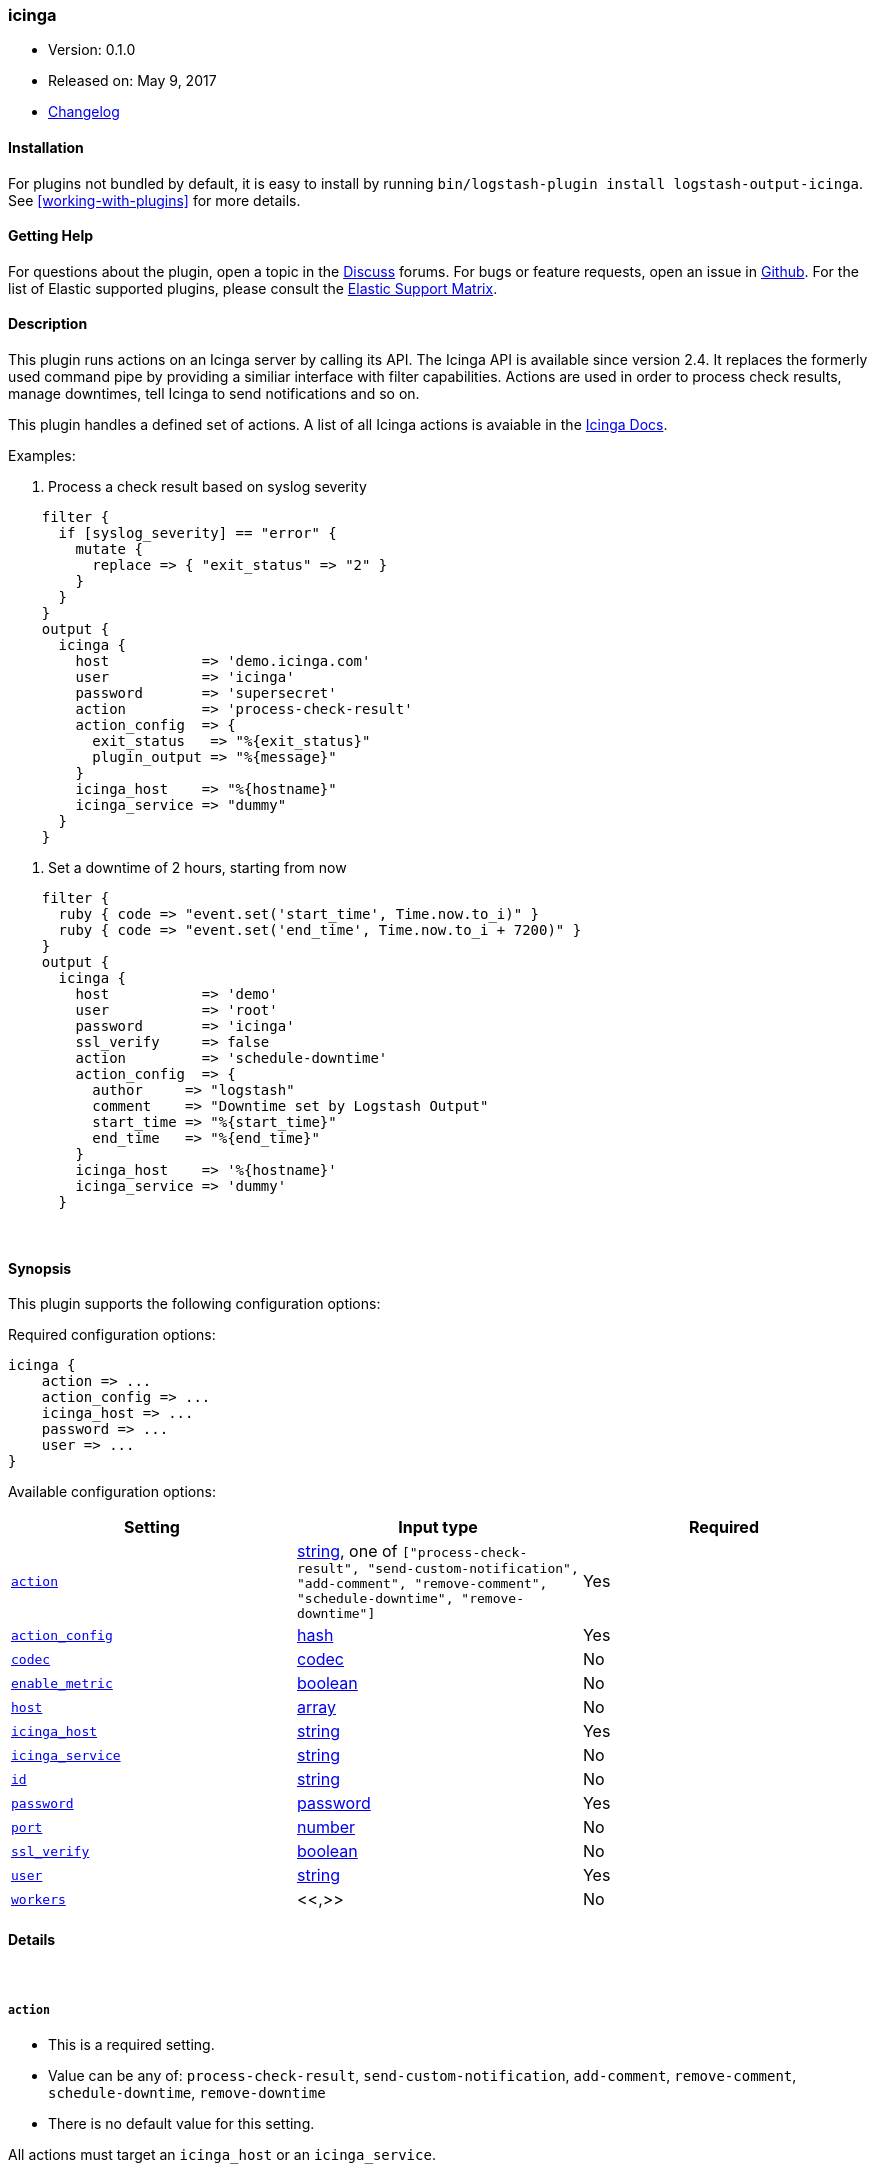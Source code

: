 [[plugins-outputs-icinga]]
=== icinga

* Version: 0.1.0
* Released on: May 9, 2017
* https://github.com/Icinga/logstash-output-icinga/blob/master/CHANGELOG.md#010[Changelog]


==== Installation

For plugins not bundled by default, it is easy to install by running `bin/logstash-plugin install logstash-output-icinga`. See <<working-with-plugins>> for more details.


==== Getting Help

For questions about the plugin, open a topic in the http://discuss.elastic.co[Discuss] forums. For bugs or feature requests, open an issue in https://github.com/elastic/logstash[Github].
For the list of Elastic supported plugins, please consult the https://www.elastic.co/support/matrix#show_logstash_plugins[Elastic Support Matrix].

==== Description


This plugin runs actions on an Icinga server by calling its API. The Icinga API is available since version 2.4.
It replaces the formerly used command pipe by providing a similiar interface with filter capabilities. Actions are
used in order to process check results, manage downtimes, tell Icinga to send notifications and so on.

This plugin handles a defined set of actions. A list of all Icinga actions is avaiable in the
https://docs.icinga.com/icinga2/latest/doc/module/icinga2/chapter/icinga2-api#icinga2-api-actions[Icinga Docs].

Examples:

. Process a check result based on syslog severity

[source,ruby]
    filter {
      if [syslog_severity] == "error" {
        mutate {
          replace => { "exit_status" => "2" }
        }
      }
    }
    output {
      icinga {
        host           => 'demo.icinga.com'
        user           => 'icinga'
        password       => 'supersecret'
        action         => 'process-check-result'
        action_config  => {
          exit_status   => "%{exit_status}"
          plugin_output => "%{message}"
        }
        icinga_host    => "%{hostname}"
        icinga_service => "dummy"
      }
    }

. Set a downtime of 2 hours, starting from now

[source,ruby]
    filter {
      ruby { code => "event.set('start_time', Time.now.to_i)" }
      ruby { code => "event.set('end_time', Time.now.to_i + 7200)" }
    }
    output {
      icinga {
        host           => 'demo'
        user           => 'root'
        password       => 'icinga'
        ssl_verify     => false
        action         => 'schedule-downtime'
        action_config  => {
          author     => "logstash"
          comment    => "Downtime set by Logstash Output"
          start_time => "%{start_time}"
          end_time   => "%{end_time}"
        }
        icinga_host    => '%{hostname}'
        icinga_service => 'dummy'
      }


&nbsp;

==== Synopsis

This plugin supports the following configuration options:

Required configuration options:

[source,json]
--------------------------
icinga {
    action => ...
    action_config => ...
    icinga_host => ...
    password => ...
    user => ...
}
--------------------------



Available configuration options:

[cols="<,<,<",options="header",]
|=======================================================================
|Setting |Input type|Required
| <<plugins-outputs-icinga-action>> |<<string,string>>, one of `["process-check-result", "send-custom-notification", "add-comment", "remove-comment", "schedule-downtime", "remove-downtime"]`|Yes
| <<plugins-outputs-icinga-action_config>> |<<hash,hash>>|Yes
| <<plugins-outputs-icinga-codec>> |<<codec,codec>>|No
| <<plugins-outputs-icinga-enable_metric>> |<<boolean,boolean>>|No
| <<plugins-outputs-icinga-host>> |<<array,array>>|No
| <<plugins-outputs-icinga-icinga_host>> |<<string,string>>|Yes
| <<plugins-outputs-icinga-icinga_service>> |<<string,string>>|No
| <<plugins-outputs-icinga-id>> |<<string,string>>|No
| <<plugins-outputs-icinga-password>> |<<password,password>>|Yes
| <<plugins-outputs-icinga-port>> |<<number,number>>|No
| <<plugins-outputs-icinga-ssl_verify>> |<<boolean,boolean>>|No
| <<plugins-outputs-icinga-user>> |<<string,string>>|Yes
| <<plugins-outputs-icinga-workers>> |<<,>>|No
|=======================================================================


==== Details

&nbsp;

[[plugins-outputs-icinga-action]]
===== `action` 

  * This is a required setting.
  * Value can be any of: `process-check-result`, `send-custom-notification`, `add-comment`, `remove-comment`, `schedule-downtime`, `remove-downtime`
  * There is no default value for this setting.

All actions must target an `icinga_host` or an `icinga_service`.
[cols="<,<",]
|=======================================================================
|Action |Description
| <<process-check-result,process-check-result>> |Process a check result.
| <<send-custom-notification,send-custom-notification>> |Send a custom notification.
| <<add-comment,add-comment>> |Add a comment from an author.
| <<remove-comment,remove-comment>> |Remove all comments created by a certain author.
| <<schedule-downtime,schedule-downtime>> |Schedule a downtime for a host or service.
| <<remove-downtime,remove-downtime>> |Remove all downtimes created by a certain author.
|=======================================================================

[[plugins-outputs-icinga-action_config]]
===== `action_config` 

  * This is a required setting.
  * Value type is <<hash,hash>>
  * There is no default value for this setting.

Each action has its own parameters. Values of settings inside of `action_config` may include existing fields.

[source,ruby]
    icinga {
      [...]
      action        => "add-comment"
      action_config => {
        author  => "%{somefield}_logstash"
        comment => "%{message}"
      }
    }

====== `process-check-result`
[cols="<,<,<",]
|=======================================================================
|Setting |Input type|Required
| `exit_status` |<<number,number>>, For services: 0=OK, 1=WARNING, 2=CRITICAL, 3=UNKNOWN, for hosts: 0=OK, 1=CRITICAL.|Yes
| `plugin_output` |<<string,string>>, The plugins main output. Does not contain the performance data.|Yes
| `performance_data` |<<array,array>>, The performance data.|No
| `check_command` |<<array,array>>, The first entry should be the check commands path, then one entry for each command line option followed by an entry for each of its argument.|No
| `check_source` |<<string,string>>, Usually the name of the `command_endpoint`|No
|=======================================================================

====== `send-custom-notification`
[cols="<,<,<",]
|=======================================================================
|Setting |Input type|Required
| `author` |<<string,string>>, Name of the author.|Yes
| `comment` |<<string,string>>, Comment text.|Yes
| `force` |<<boolean,boolean>>, Default: `false`. If `true`, the notification is sent regardless of downtimes or whether notifications are enabled or not.|No
|=======================================================================

====== `add-comment`
[cols="<,<,<",]
|=======================================================================
|Setting |Input type|Required
| `author` |<<string,string>>, Name of the author.|Yes
| `comment` |<<string,string>>, Comment text.|Yes
|=======================================================================

====== `remove-comment`
[cols="<,<,<",]
|=======================================================================
|Setting |Input type|Required
| `author` |<<string,string>>, Name of the author.|Yes
|=======================================================================

====== `schedule-downtime`
[cols="<,<,<",]
|=======================================================================
|Setting |Input type|Required
| `author` |<<string,string>>, Name of the author.|Yes
| `comment` |<<string,string>>, Comment text.|Yes
| `start_time` |<<timestamp (epoc),timestamp (epoc)>>, Timestamp marking the beginning of the downtime.|Yes
| `end_time` |<<timestamp (epoc),timestamp (epoc)>>, Timestamp marking the end of the downtime.|Yes
| `fixed` |<<boolean,boolean>>, Defaults to `true`. If `true`, the downtime is fixed otherwise flexible.|No
| `duration` |<<number,number>>, Duration of the downtime in seconds if fixed is set to `false`.|Required for flexible downtimes
| `trigger_name` |<<string,string>>, Sets the trigger for a triggered downtime.|No
| `child_options` |<<number,number>>, Schedule child downtimes. `0` does not do anything, `1` schedules child downtimes triggered by this downtime, `2` schedules non-triggered downtimes. Defaults to `0`.|No
|=======================================================================

====== `remove-downtime`
[cols="<,<,<",]
|=======================================================================
|Setting |Input type|Required
| `author` |<<string,string>>, Name of the author.|Yes
|=======================================================================

Detailed information about each action are listed in the
https://docs.icinga.com/icinga2/latest/doc/module/icinga2/chapter/icinga2-api#icinga2-api-actions[Icinga Docs]

[[plugins-outputs-icinga-codec]]
===== `codec` 

  * Value type is <<codec,codec>>
  * Default value is `"plain"`

The codec used for output data. Output codecs are a convenient method for encoding your data before it leaves the output, without needing a separate filter in your Logstash pipeline.

[[plugins-outputs-icinga-enable_metric]]
===== `enable_metric` 

  * Value type is <<boolean,boolean>>
  * Default value is `true`

Disable or enable metric logging for this specific plugin instance
by default we record all the metrics we can, but you can disable metrics collection
for a specific plugin.

[[plugins-outputs-icinga-host]]
===== `host` 

  * Value type is <<array,array>>
  * Default value is `["127.0.0.1"]`

The hostname(s) of your Icinga server. If the hosts list is an array, Logstash will send the action to the first
entry in the list. If it disconnects, the same request will be processed to the next host. An action is send to each
host in the list, until one is accepts it. If all hosts are unavailable, the action is discarded. Ports can be
specified on any hostname, which will override the global port config.

For example:
[source,ruby]
    "127.0.0.1"
    ["127.0.0.1", "127.0.0.2"]
    ["127.0.0.1:5665", "127.0.0.2"]

[[plugins-outputs-icinga-icinga_host]]
===== `icinga_host` 

  * This is a required setting.
  * Value type is <<string,string>>
  * There is no default value for this setting.

The Icinga `Host` object. This field may include existing fields.

[source,ruby]
    icinga {
      [...]
      icinga_host => "%{hostname}"
    }

[[plugins-outputs-icinga-icinga_service]]
===== `icinga_service` 

  * Value type is <<string,string>>
  * There is no default value for this setting.

The Icinga `Service` object. This field may include existing fields.

[source,ruby]
    icinga {
      [...]
      icinga_host => "%{hostname}"
      icinga_service => "%{program}"
    }

[[plugins-outputs-icinga-id]]
===== `id` 

  * Value type is <<string,string>>
  * There is no default value for this setting.

Add a unique `ID` to the plugin configuration. If no ID is specified, Logstash will generate one. 
It is strongly recommended to set this ID in your configuration. This is particulary useful 
when you have two or more plugins of the same type, for example, if you have 2 grok filters. 
Adding a named ID in this case will help in monitoring Logstash when using the monitoring APIs.

[source,ruby]
---------------------------------------------------------------------------------------------------
output {
 stdout {
   id => "my_plugin_id"
 }
}
---------------------------------------------------------------------------------------------------


[[plugins-outputs-icinga-password]]
===== `password` 

  * This is a required setting.
  * Value type is <<password,password>>
  * There is no default value for this setting.

Password of the Icinga API user

[[plugins-outputs-icinga-port]]
===== `port` 

  * Value type is <<number,number>>
  * Default value is `5665`

Global port configuration. Can be overriten on any hostname.

[[plugins-outputs-icinga-ssl_verify]]
===== `ssl_verify` 

  * Value type is <<boolean,boolean>>
  * Default value is `true`

Connecting to the Icinga API is only available through SSL encryption. Set this setting to `false` to disable SSL
verification.

[[plugins-outputs-icinga-user]]
===== `user` 

  * This is a required setting.
  * Value type is <<string,string>>
  * There is no default value for this setting.

The Icinga API user. This user must exist on your Icinga server. It is an object of the type 'ApiUser'. Make sure
this user has sufficient permissions to run the actions you configure. Learn about it in the
https://docs.icinga.com/icinga2/latest/doc/module/icinga2/chapter/object-types#objecttype-apiuser[Icinga documentation about ApiUser].

[[plugins-outputs-icinga-workers]]
===== `workers` 

  * Value type is <<string,string>>
  * Default value is `1`

when we no longer support the :legacy type
This is hacky, but it can only be herne


